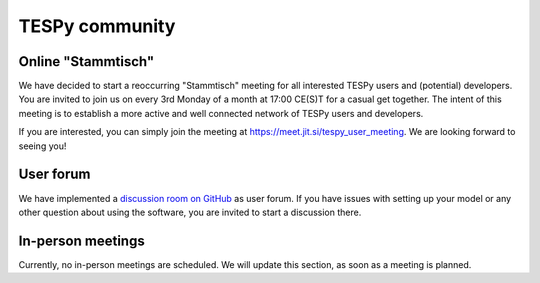 .. _tespy_community_label:

###############
TESPy community
###############

Online "Stammtisch"
===================
We have decided to start a reoccurring "Stammtisch" meeting for all interested
TESPy users and (potential) developers. You are invited to join us on every 3rd
Monday of a month at 17:00 CE(S)T for a casual get together. The intent of this
meeting is to establish a more active and well connected network of TESPy users
and developers.

If you are interested, you can simply join the meeting at
https://meet.jit.si/tespy_user_meeting. We are looking forward to seeing you!

User forum
==========
We have implemented a
`discussion room on GitHub <https://github.com/oemof/tespy/discussions>`__ as
user forum. If you have issues with setting up your model or any other question
about using the software, you are invited to start a discussion there.

In-person meetings
==================
Currently, no in-person meetings are scheduled. We will update this section, as
soon as a meeting is planned.
